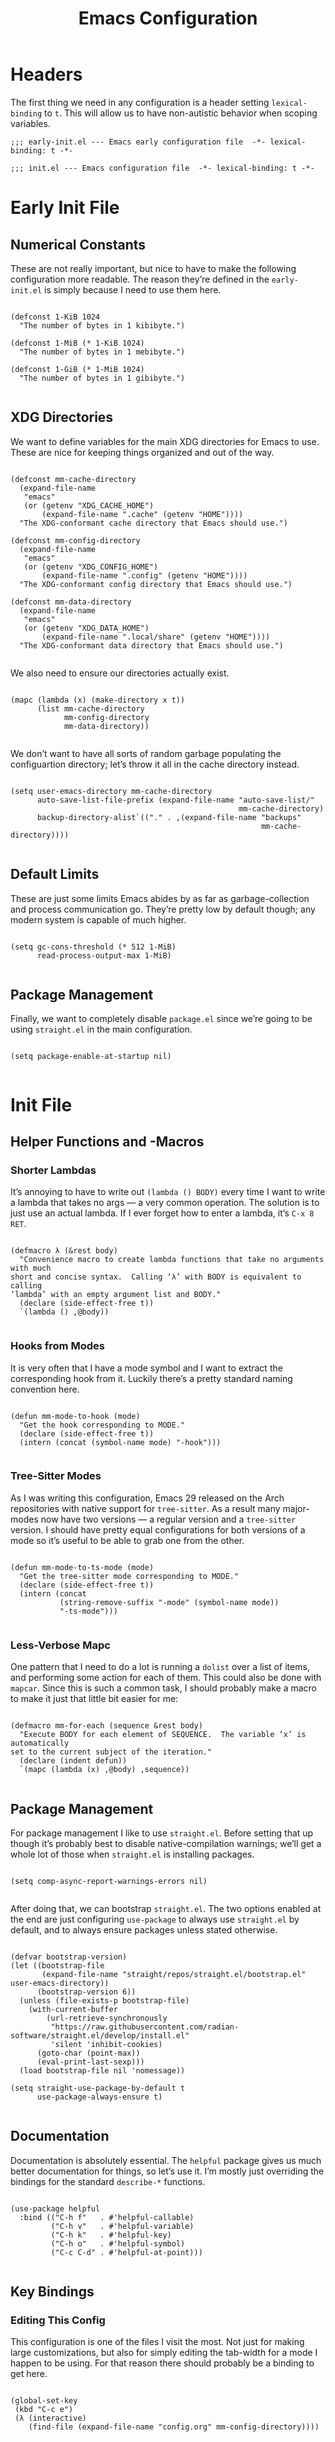 #+TITLE: Emacs Configuration
#+STARTUP: overview

* Headers

The first thing we need in any configuration is a header setting
~lexical-binding~ to ~t~.  This will allow us to have non-autistic behavior when
scoping variables.

#+BEGIN_SRC elisp :tangle early-init.el
  ;;; early-init.el --- Emacs early configuration file  -*- lexical-binding: t -*-
#+END_SRC

#+BEGIN_SRC elisp :tangle init.el
  ;;; init.el --- Emacs configuration file  -*- lexical-binding: t -*-
#+END_SRC

* Early Init File
:PROPERTIES:
:header-args: :tangle early-init.el
:END:

** Numerical Constants

These are not really important, but nice to have to make the following
configuration more readable.  The reason they’re defined in the ~early-init.el~
is simply because I need to use them here.

#+BEGIN_SRC elisp

  (defconst 1-KiB 1024
    "The number of bytes in 1 kibibyte.")

  (defconst 1-MiB (* 1-KiB 1024)
    "The number of bytes in 1 mebibyte.")

  (defconst 1-GiB (* 1-MiB 1024)
    "The number of bytes in 1 gibibyte.")

#+END_SRC

** XDG Directories

We want to define variables for the main XDG directories for Emacs to use.
These are nice for keeping things organized and out of the way.

#+BEGIN_SRC elisp

  (defconst mm-cache-directory
    (expand-file-name
     "emacs"
     (or (getenv "XDG_CACHE_HOME")
         (expand-file-name ".cache" (getenv "HOME"))))
    "The XDG-conformant cache directory that Emacs should use.")

  (defconst mm-config-directory
    (expand-file-name
     "emacs"
     (or (getenv "XDG_CONFIG_HOME")
         (expand-file-name ".config" (getenv "HOME"))))
    "The XDG-conformant config directory that Emacs should use.")

  (defconst mm-data-directory
    (expand-file-name
     "emacs"
     (or (getenv "XDG_DATA_HOME")
         (expand-file-name ".local/share" (getenv "HOME"))))
    "The XDG-conformant data directory that Emacs should use.")

#+END_SRC

We also need to ensure our directories actually exist.

#+BEGIN_SRC elisp

  (mapc (lambda (x) (make-directory x t))
        (list mm-cache-directory
              mm-config-directory
              mm-data-directory))

#+END_SRC

We don’t want to have all sorts of random garbage populating the configuartion
directory; let’s throw it all in the cache directory instead.

#+BEGIN_SRC elisp

  (setq user-emacs-directory mm-cache-directory
        auto-save-list-file-prefix (expand-file-name "auto-save-list/"
                                                     mm-cache-directory)
        backup-directory-alist`(("." . ,(expand-file-name "backups"
                                                          mm-cache-directory))))

#+END_SRC

** Default Limits

These are just some limits Emacs abides by as far as garbage-collection and
process communication go.  They’re pretty low by default though; any modern
system is capable of much higher.

#+BEGIN_SRC elisp

  (setq gc-cons-threshold (* 512 1-MiB)
        read-process-output-max 1-MiB)

#+END_SRC

** Package Management

Finally, we want to completely disable ~package.el~ since we’re going to be
using ~straight.el~ in the main configuration.

#+BEGIN_SRC elisp

  (setq package-enable-at-startup nil)

#+END_SRC

* Init File
:PROPERTIES:
:header-args: :tangle init.el
:END:

** Helper Functions and -Macros

*** Shorter Lambdas

It’s annoying to have to write out ~(lambda () BODY)~ every time I want to write
a lambda that takes no args — a very common operation.  The solution is to just
use an actual lambda.  If I ever forget how to enter a lambda, it’s =C-x 8 RET=.

#+BEGIN_SRC elisp

  (defmacro λ (&rest body)
    "Convenience macro to create lambda functions that take no arguments with much
  short and concise syntax.  Calling ‘λ’ with BODY is equivalent to calling
  ‘lambda’ with an empty argument list and BODY."
    (declare (side-effect-free t))
    `(lambda () ,@body))

#+END_SRC

*** Hooks from Modes

It is very often that I have a mode symbol and I want to extract the
corresponding hook from it.  Luckily there’s a pretty standard naming convention
here.

#+BEGIN_SRC elisp

  (defun mm-mode-to-hook (mode)
    "Get the hook corresponding to MODE."
    (declare (side-effect-free t))
    (intern (concat (symbol-name mode) "-hook")))

#+END_SRC

*** Tree-Sitter Modes

As I was writing this configuration, Emacs 29 released on the Arch repositories
with native support for ~tree-sitter~.  As a result many major-modes now have two
versions — a regular version and a ~tree-sitter~ version.  I should have pretty
equal configurations for both versions of a mode so it’s useful to be able to
grab one from the other.

#+BEGIN_SRC elisp

  (defun mm-mode-to-ts-mode (mode)
    "Get the tree-sitter mode corresponding to MODE."
    (declare (side-effect-free t))
    (intern (concat
             (string-remove-suffix "-mode" (symbol-name mode))
             "-ts-mode")))

#+END_SRC

*** Less-Verbose Mapc

One pattern that I need to do a lot is running a ~dolist~ over a list of items,
and performing some action for each of them.  This could also be done with
~mapcar~.  Since this is such a common task, I should probably make a macro to
make it just that little bit easier for me:

#+BEGIN_SRC elisp

  (defmacro mm-for-each (sequence &rest body)
    "Execute BODY for each element of SEQUENCE.  The variable ‘x’ is automatically
  set to the current subject of the iteration."
    (declare (indent defun))
    `(mapc (lambda (x) ,@body) ,sequence))

#+END_SRC

** Package Management

For package management I like to use ~straight.el~.  Before setting that up
though it’s probably best to disable native-compilation warnings; we’ll get a
whole lot of those when ~straight.el~ is installing packages.

#+BEGIN_SRC elisp

  (setq comp-async-report-warnings-errors nil)

#+END_SRC

After doing that, we can bootstrap ~straight.el~.  The two options enabled at
the end are just configuring ~use-package~ to always use ~straight.el~ by
default, and to always ensure packages unless stated otherwise.

#+BEGIN_SRC elisp

  (defvar bootstrap-version)
  (let ((bootstrap-file
         (expand-file-name "straight/repos/straight.el/bootstrap.el" user-emacs-directory))
        (bootstrap-version 6))
    (unless (file-exists-p bootstrap-file)
      (with-current-buffer
          (url-retrieve-synchronously
           "https://raw.githubusercontent.com/radian-software/straight.el/develop/install.el"
           'silent 'inhibit-cookies)
        (goto-char (point-max))
        (eval-print-last-sexp)))
    (load bootstrap-file nil 'nomessage))

  (setq straight-use-package-by-default t
        use-package-always-ensure t)

#+END_SRC

** Documentation

Documentation is absolutely essential.  The ~helpful~ package gives us much
better documentation for things, so let’s use it.  I’m mostly just overriding
the bindings for the standard ~describe-*~ functions.

#+BEGIN_SRC elisp

  (use-package helpful
    :bind (("C-h f"   . #'helpful-callable)
           ("C-h v"   . #'helpful-variable)
           ("C-h k"   . #'helpful-key)
           ("C-h o"   . #'helpful-symbol)
           ("C-c C-d" . #'helpful-at-point)))

#+END_SRC

** Key Bindings

*** Editing This Config

This configuration is one of the files I visit the most.  Not just for making
large customizations, but also for simply editing the tab-width for a mode I
happen to be using.  For that reason there should probably be a binding to get
here.

#+BEGIN_SRC elisp

  (global-set-key
   (kbd "C-c e")
   (λ (interactive)
      (find-file (expand-file-name "config.org" mm-config-directory))))

#+END_SRC

*** Evil Mode

The default Emacs keybindings are horrible and dangerous.  Feel free to use them
if you want to develop genuine problems with your hands.  For this reason,
~evil-mode~ bindings are the way to go.  Also as I was writing this, Bram
Moolenaar, the creator of Vim died.  RIP.

Here we setup bindings in the ~:bind~ section; the functions bound to that don’t
exist yet will be created shortly.  You also need to set all these variables
/before/ ~evil-mode~ is loaded — it’s just how ~evil~ works I suppose.  Finally
I like to have ~visual-line-mode~ enabled as I find it far more intuitive.

#+BEGIN_SRC elisp

  (use-package evil
    :bind (:map evil-normal-state-map
           ("€"         . #'evil-end-of-visual-line)
           ("<leader>h" . #'evil-window-left)
           ("<leader>j" . #'evil-window-down)
           ("<leader>k" . #'evil-window-up)
           ("<leader>l" . #'evil-window-right)
           ("<leader>a" . #'mm--evil-align-regexp)
           ("<leader>s" . #'mm--evil-sort-lines)
           ("<leader>;" . #'mm--evil-comment-or-uncomment-region))
    :init
    ;; We need to set these variables before loading ‘evil-mode’
    (setq evil-want-Y-yank-to-eol t
          evil-search-wrap nil
          evil-v$-excludes-newline t
          evil-respect-visual-line-mode t
          evil-split-window-below t
          evil-vsplit-window-right t
          evil-want-fine-undo t
          evil-undo-system 'undo-redo
          evil-want-keybinding nil)
    (evil-mode)
    (global-visual-line-mode)
    :config
    (evil-set-leader nil (kbd "SPC")))

#+END_SRC

*** Evil Surround

This is probably one of the more useful Vim/Emacs extensions out there.  It
let’s you easy add-, remove-, and change surrounding pairs such as quotation
marks and parenthesis from a /text object/.  I like to use unicode single- and
double quotation marks — so we also want to add support for those.

#+BEGIN_SRC elisp

  (use-package evil-surround
    :after evil
    :config
    (global-evil-surround-mode))

#+END_SRC

Supporting custom pairs is a bit tricky since we need to define an evil /text
object/ to make them work properly.  Also we add some custom Jinja pairs!

#+BEGIN_SRC elisp

  (defmacro mm--evil-define-and-bind-quoted-text-object (name key start-regex end-regex)
    (let ((inner-name (make-symbol (concat "evil-inner-" name)))
          (outer-name (make-symbol (concat "evil-a-" name))))
      `(progn
         (evil-define-text-object ,inner-name (count &optional beg end type)
           (evil-select-paren ,start-regex ,end-regex beg end type count nil))
         (evil-define-text-object ,outer-name (count &optional beg end type)
           (evil-select-paren ,start-regex ,end-regex beg end type count t))
         (define-key evil-inner-text-objects-map ,key #',inner-name)
         (define-key evil-outer-text-objects-map ,key #',outer-name))))

  (mm--evil-define-and-bind-quoted-text-object "single-quote-open"  "‘" "‘" "’")
  (mm--evil-define-and-bind-quoted-text-object "single-quote-close" "’" "‘" "’")
  (mm--evil-define-and-bind-quoted-text-object "double-quote-open"  "“" "“" "”")
  (mm--evil-define-and-bind-quoted-text-object "double-quote-close" "”" "“" "”")

  (setq-default
   evil-surround-pairs-alist
   (append
    '((?‘ . ("‘ " . " ’"))
      (?’ . ("‘"  .  "’"))
      (?“ . ("“ " . " ”"))
      (?“ . ("“"  .  "”")))
    evil-surround-pairs-alist))

  (add-hook
   'html-mode-hook
   (λ (setq-local
       evil-surround-pairs-alist
       (append
        '((?% . ("{% " . " %}"))
          (?# . ("{# " . " #}"))
          (?{ . ("{{ " . " }}")))
        evil-surround-pairs-alist))
      (mm--evil-define-and-bind-quoted-text-object "jinja-action"  "%" "{%" "%}")
      (mm--evil-define-and-bind-quoted-text-object "jinja-comment" "#" "{#" "#}")
      (mm--evil-define-and-bind-quoted-text-object "jinja-code"    "{" "{{" "}}")))

#+END_SRC

*** Evil Collection

This is a super-simple to setup package that adds ~evil~ bindings to many other
custom packages like ~magit~ and ~mu4e~.

#+BEGIN_SRC elisp

  (use-package evil-collection
    :after evil
    :config
    (evil-collection-init))

#+END_SRC

*** Aligning Text

I absolutely love aligning text with ~align-regexp~.  It is in my opinion one of
the most underrated Emacs functions.  Unfortunately, it aligns with tabs or
-spaces based on the setting of ~indent-tabs-mode~.  Personally I am almost
always indenting with tabs, but I prefer to align with spaces.  Luckily we can
use some advice to force the usage of spaces.

#+BEGIN_SRC elisp

  (defadvice align-regexp (around align-regexp-with-spaces preactivate compile)
    "Advice to force ‘align-regexp’ to always align with spaces, regardless of the
  value of ‘indent-tabs-mode’."
    (let ((indent-tabs-mode nil))
      ad-do-it))

#+END_SRC

Now that it’s behaving properly, it should also be turned into an ~evil~
operator so it can be used with Vim motions.

#+BEGIN_SRC elisp

  (evil-define-operator mm--evil-align-regexp (beg end regexp repeat)
    "Wrapper around ‘align-regexp’ to allow for use as an ‘evil-mode’ operator."
    (interactive (let ((range (evil-operator-range)))
                   (list (car range)
                         (cadr range)
                         (concat "\\(\\s-*\\)"
                                 (read-string "Align regexp: "))
                         (y-or-n-p "Repeat? "))))
    (align-regexp beg end regexp 1 1 repeat))

#+END_SRC

*** Sorting Text

Another very common operation is sorting text.  So why not make an operator for
that too?

#+BEGIN_SRC elisp

  (evil-define-operator mm--evil-sort-lines (beg end)
    "Wrapper around ‘sort-lines’ to allow for use as an ‘evil-mode’ operator."
    (sort-lines nil beg end))

#+END_SRC

*** Commenting Code

Commenting code is a super common task — so make it an operator!

#+BEGIN_SRC elisp

  (evil-define-operator mm--evil-comment-or-uncomment-region (beg end)
    "Wrapper around ‘comment-or-uncomment-region’ to allow for use as
  an ‘evil-mode’ operator."
    (comment-or-uncomment-region beg end))

#+END_SRC

** User Interface

The default Emacs UI is fucking atrocious — we need to make it better.

*** Shorter Prompts

For some reason emacs has both the ~y-or-n-p~ and ~yes-or-no-p~ functions.  I do
not like having to spell out full words — /y/ or /n/ is good enough for me — so
let’s just redefine ~yes-or-no-p~.

#+BEGIN_SRC elisp

  (fset #'yes-or-no-p #'y-or-n-p)

#+END_SRC

*** Disable Basic UI Modes

Emacs has a lot of UI modes that are enabled by default to make life easier for
the novice user.  I am not the novice user and would rather these modes never
turned on ever again.

#+BEGIN_SRC elisp

  (menu-bar-mode -1)
  (scroll-bar-mode -1)
  (tool-bar-mode -1)
  (tooltip-mode -1)

#+END_SRC

*** Warnings

I am typically not a fan around being warned about things unless something is
actually breaking or going wrong.

In order, these options disable the following warnings:

1. Opening large files
2. Following symbolic links
3. Adding advice to functions

#+BEGIN_SRC elisp

  (setq large-file-warning-threshold nil
        vc-follow-symlinks t
        ad-redefinition-action 'accept)

#+END_SRC

*** Visible Bell

Why not?  I might disable this later.

#+BEGIN_SRC elisp

  (setq visible-bell t)

#+END_SRC

*** Scrolling

By default, scrolling is really bad.  Luckily we can improve it a lot; there’s
even a pixel-precision scrolling mode!

#+BEGIN_SRC elisp

  (setq mouse-wheel-scroll-amount '(1 ((shift) . 1))
        mouse-wheel-progressive-speed nil
        mouse-wheel-follow-mouse t
        scroll-step 1)
  (pixel-scroll-precision-mode)

#+END_SRC

*** Auto Reverting Buffers

This is just good to have all of the time; you should never be looking at a file
whose state was changed by an external process, and not see those changes *instantly*.

#+BEGIN_SRC elisp

  (setq global-auto-revert-non-file-buffers t)
  (global-auto-revert-mode)

#+END_SRC

*** Highlight Matching Parenthesis

This is generally a good thing — especially when writing lisp code — but I don’t
want this /everywhere/.

#+BEGIN_SRC elisp

  (defvar mm-highlight-matching-parenthesis-modes
    '(prog-mode conf-mode)
    "A list of modes for which the parenthesis that pairs up with the parenthesis
  at point should be highlighted.")

  (show-paren-mode -1)

  (mm-for-each (mapcar #'mm-mode-to-hook mm-highlight-matching-parenthesis-modes)
    (add-hook x #'show-paren-local-mode))

#+END_SRC

*** Line- and Column Numbers

It’s a bit tricky to remember, but ~line-number-mode~ and
~display-line-numbers-mode~ are very different.  The former displays the current
line number in the modeline while the latter displays line numbers on the left
of the buffer.  Personally I like to always display the current line number in
the modeline along with the column number — I find that it helps me wrap text
properly when I am not using ~auto-fill-mode~ — but I would prefer to only
display line numbers in certain modes.

#+BEGIN_SRC elisp

  (line-number-mode)
  (column-number-mode)

  ;; Enable and disable line numbers for some modes
  (defvar mm-enable-line-numbers-modes
    '(text-mode prog-mode conf-mode)
    "A list of modes for which line numbers should be displayed.")

  (defvar mm-disable-line-numbers-modes
    '(org-mode)
    "A list of modes for which line numbers shouldn’t be displayed.")

  (mm-for-each (mapcar #'mm-mode-to-hook mm-enable-line-numbers-modes)
    (add-hook x #'display-line-numbers-mode))
  (mm-for-each (mapcar #'mm-mode-to-hook mm-disable-line-numbers-modes)
    (add-hook x (λ (display-line-numbers-mode -1))))

#+END_SRC

*** Emacs Theme

The default theme is a light theme.  I am not one of these weak-eyed retards
that cannot handle a light theme, but it is really, /really/ bad.  Personally I
quite enjoy the /Sanity Inc./ themes, and they’re a lot less generic than the
Doom One theme that everyone and their grandmother uses.

Personally I am not sure if I prefer ~tomorrow-night~ or ~tomorrow-eighties~, so
why not make it random?

#+BEGIN_SRC elisp

  (use-package color-theme-sanityinc-tomorrow
    :config
    (let ((n (random 2)))
      (cond ((eq n 0) (load-theme 'sanityinc-tomorrow-night t))
            ((eq n 1) (load-theme 'sanityinc-tomorrow-eighties t)))))

#+END_SRC

*** TODO Fonts

My favorite monospace font has got to be /Iosevka/.  It’s good looking, it’s far
more compact than the usual american-sized monospace fonts, and you can
customize just about every character from loads of variants.  I have my own
custom compiled variant called /Iosevka Smooth/.

On the proportional side of things, I am not really sure what font to use.
/Vollkorn/ tends to be my go-to font on the web, but I dunno how well it
translates to Emacs.  I need to play around with this.

#+BEGIN_SRC elisp

  (defvar mm-monospace-font '("Iosevka Smooth" :weight light :height 162)
    "The default monospace font to use.  This is a list containing a font name,
  font weight, and font height in that order.")

  (defvar mm-proportional-font '("Vollkorn" :weight light :height 180)
    "The default proportional font to use.  This is a list containing a font name,
  font weight, and font height in that order.")

#+END_SRC

Actually /setting/ the fonts is a bit tricky.  I don’t really fully understand
why it works like this, but something with the whole server/client model of
Emacs is really fucking with this, so we need to add a hook to set the font for
every frame.  We also can’t forget the frame that’s actually running this code.

#+BEGIN_SRC elisp

  (defun mm-set-fonts ()
    "Set the fonts specified by ‘mm-monospace-fonts’ and ‘mm-proportional-font’."
    (interactive)
    (let* ((mono-family (car mm-monospace-font))
           (mono-props  (cdr mm-monospace-font))
           (prop-family (car mm-proportional-font))
           (prop-props  (cdr mm-proportional-font))
           (mono-weight (plist-get mono-props :weight))
           (mono-height (plist-get mono-props :height))
           (prop-weight (plist-get prop-props :weight))
           (prop-height (plist-get prop-props :height)))
      (set-face-attribute 'default nil
                          :font mono-family
                          :weight mono-weight
                          :height mono-height)
      (set-face-attribute 'fixed-pitch nil
                          :font mono-family
                          :weight mono-weight
                          :height mono-height)
      (set-face-attribute 'variable-pitch nil
                          :font prop-family
                          :weight prop-weight
                          :height prop-height)))

  (defun mm--configure-fonts (_)
    "Configure font given initial non-daemon FRAME.  Intended for
  ‘after-make-frame-functions’."
    (mm-set-fonts)
    (remove-hook 'after-make-frame-functions #'mm--configure-fonts))

  (add-hook 'after-make-frame-functions #'mm--configure-fonts)
  (mm-set-fonts)

#+END_SRC

*** Line Highlighting

This is just something I personally like having.  It makes it very easy for me
to figure out where my point is at all times.

#+BEGIN_SRC elisp

  (global-hl-line-mode)

#+END_SRC

** Completions

*** Vertico & Marginalia

Vertico is a great package for enhanced completions in the minibuffer.  It’s
minimal and works great.  We also want to configure the highlighting of the
current line to match up with what is used for ~hl-line-mode~.  Vertico also
doesn’t offer a builtin function to go up a directory when typing out a path, so
that’s what the ~mm-minibuffer-backward-kill~ is for.

#+BEGIN_SRC elisp

  (defun mm-minibuffer-backward-kill (arg)
    "When minibuffer is completing a file name delete up to parent folder,
  otherwise delete a word."
    (interactive "p")
    (if minibuffer-completing-file-name
        (if (string-match-p "/." (minibuffer-contents))
            (zap-up-to-char (- arg) ?/)
          (delete-minibuffer-contents))
      (backward-kill-word arg)))

  (use-package vertico
    :bind (:map vertico-map
                ("C-j" . vertico-next)
                ("C-k" . vertico-previous)
                ("C-l" . vertico-insert)
                :map minibuffer-local-map
                ("C-h" . mm-minibuffer-backward-kill))
    :custom
    (vertico-cycle t)
    :custom-face
    (vertico-current ((t (:background
                          ,(face-attribute 'hl-line :background nil t)))))
    :init
    (vertico-mode))

#+END_SRC

Marginalia is kind of a suppliment I like to use with Vertico.  It adds, well…
/marginalia/ to the completions in the minibuffer.  This includes things like
file sizes and permissions when looking at files, function docstrings when
looking at those, etc.

#+BEGIN_SRC elisp

  (use-package marginalia
    :after vertico
    :init
    (marginalia-mode))

#+END_SRC

*** Orderless

Orderless is another pretty neat package.  It allows for better completion
candidate filtering.  I personally prefer to use the ~orderless-prefixes~
completion style where entering the string “foo bar baz” will match the options
that have components beginning with /foo/, /bar/, and /baz/ in that order.

#+BEGIN_SRC elisp

  (use-package orderless
    :custom
    (completion-styles '(orderless basic))
    (orderless-matching-styles '(orderless-prefixes))
    (completion-category-overrides '((file (styles basic partial-completion)))))

#+END_SRC

*** Company

Company is a package to give me actual completion popups; it’s super useful for
autocompleting code but has other uses too I guess.

#+BEGIN_SRC elisp

  (use-package company
    :hook ((conf-mode prog-mode) . company-mode)
    :custom
    (company-minimum-prefix-length 1)
    (company-idle-delay 0.0))

#+END_SRC

** Programming

*** Indentation

Indentation in Emacs is a royal pain in the ass.   Not only is there a
~tab-width~ variable and the ~indent-tabs-mode~ mode, but lots of modes just
have an extra ~tab-width~-esque variable for some reason?  I try to fix this all
with a custom function that reads a list of mode-specific indentation settings.

#+BEGIN_SRC elisp

  (setq-default tab-width 8
                evil-shift-width 8
                indent-tabs-mode t)

  (defvar mm-indentation-settings
    '((c-mode :width 8 :extra-vars (c-basic-offset))
      (css-mode :extra-vars (css-basic-offset))
      (emacs-lisp-mode :spaces t)
      (lisp-mode :spaces t)
      (org-mode :spaces t)
      (python-mode :width 4 :spaces nil :extra-vars (python-indent-offset))
      (rust-mode :width 4 :spaces nil)
      (sgml-mode :width 4 :spaces nil :extra-vars (sgml-basic-offset))
      (xml-mode :width 4 :spaces nil))
    "A list of per-mode indentation settings.  Each list contains a major-mode and
  the 3 optional keyword arguments of :spaces, :width, and :extra-vars.  When
  setting the settings for a given major-mode, the settings will also be applied
  for that modes tree-sitter variant.

  If :spaces is non-nil, then indentation will be performed with spaces instead of
  tabs characters.

  If :width is non-nil, then it will override the modes given tab-width.

  If :extra-vars is non-nill, then it shall be a list of additional mode-specific
  variables that need to be assigned the desired indentation-width.")

  (defun mm-set-indentation-settings ()
    "Apply the indentation settings specified by ‘mm-indentation-settings’."
    (interactive)
    (mm-for-each mm-indentation-settings
      (let* ((mode (car x))
             (args (cdr x))
             (width (or (plist-get args :width) (default-value 'tab-width)))
             (spaces (or (plist-get args :spaces) (not (default-value 'indent-tabs-mode))))
             (extra (plist-get args :extra-vars))
             (callback
              (λ (indent-tabs-mode (when spaces -1))
                 (setq-local tab-width width
                             evil-shift-width width)
                 (mm-for-each extra (setq x width)))))
        (add-hook (mm-mode-to-hook mode) callback 95)
        (add-hook (mm-mode-to-hook (mm-mode-to-ts-mode mode)) callback 95))))

  (mm-set-indentation-settings)

#+END_SRC

*** Git Integration

I like to use Magit for my ~git~ integration.  I do believe it is the best ~git~
client ever made for any editor ever.  Anyone who disagrees has simply never
used Emacs before.  The only command that really needs binding is
~magit-status~.  All other commands I will end up executing from there with the
transient commands.  I also install ~magit-todos~.  It’s a super minimal package
that simply finds all the TODOs in a repository and displays them in the
~magit-status~ buffer so that I don’t forget them.

#+BEGIN_SRC elisp

  (use-package magit
    :bind ("C-c g" . magit-status)
    :custom
    (magit-display-buffer-function
     #'magit-display-buffer-same-window-except-diff-v1))

  (use-package magit-todos
    :after magit)

#+END_SRC

*** Tree-Sitter

Emacs 29 brings native support for Tree-Sitter!  This doesn’t just mean better-
and faster syntax highlighting, but also things such as structured editing.  In
order to make use of Tree-Sitter the language parsers /do/ need to be installed,
so let’s do that.  Tree-Sitter doesn’t check to see if the language grammars are
already installed unfortunately, but it’s easy enough to do manually.

#+BEGIN_SRC elisp

  (setq treesit-language-source-alist
        '((bash     "https://github.com/tree-sitter/tree-sitter-bash")
          (c        "https://github.com/tree-sitter/tree-sitter-c")
          (cpp      "https://github.com/tree-sitter/tree-sitter-cpp")
          (css      "https://github.com/tree-sitter/tree-sitter-css")
          (elisp    "https://github.com/Wilfred/tree-sitter-elisp")
          (go       "https://github.com/tree-sitter/tree-sitter-go")
          (html     "https://github.com/tree-sitter/tree-sitter-html")
          (json     "https://github.com/tree-sitter/tree-sitter-json")
          (make     "https://github.com/alemuller/tree-sitter-make")
          (markdown "https://github.com/ikatyang/tree-sitter-markdown")
          (python   "https://github.com/tree-sitter/tree-sitter-python")
          (toml     "https://github.com/tree-sitter/tree-sitter-toml")))

  ;; Automatically install missing grammars
  (thread-last
    (mapcar #'car treesit-language-source-alist)
    (seq-remove #'treesit-language-available-p)
    (mapc #'treesit-install-language-grammar))

#+END_SRC

*** Language Server Protocol

LSP is an absolute necessity when programming.  Luckily ~lsp-mode~ has us
covered.  There is Eglot which is now built in to Emacs 29, but it was giving me
some really weird issues so I won’t be using that for now.  ~lsp-bridge~ also
looked promising but I didn’t like it too much.  Also ~yasnippet~ is dead, so
why they won’t just move on from it I have no idea.  I’ll just disable snippets.

#+BEGIN_SRC elisp

  (use-package lsp-mode
    :custom
    (lsp-enable-snippet nil)
    :init
    (setq lsp-keymap-prefix "C-c l")
    :hook ((rust-ts-mode . lsp-deferred))
    :commands (lsp lsp-deferred))

#+END_SRC

** Extra Modes

Some modes aren’t installed by default with Emacs, so let’s fetch them

#+BEGIN_SRC elisp

  (use-package markdown-mode)
  (use-package git-modes)

#+END_SRC

** Customization Settings

Emacs has a /customization variable/ that contains various configuration-related
settings that are set by different commands, as well as the customization UI.  I
would rather have these saved in a temporary file since any customizations I
make that I would like to have be persistent will be explicitly written into
this file.

#+BEGIN_SRC elisp

  (setq custom-file
        (expand-file-name
         (format "emacs-custom-%s.el" (user-uid))
         temporary-file-directory))
  (load custom-file t)

#+END_SRC

** Backup Files

It’s always good to have backups.  I would know — I’ve wiped both =~= and
=~/.config= before!  Despite the name, ~version-control~ actually just adds
version numbers to the backup names — it doesn’t start using a VCS.

#+BEGIN_SRC elisp

  (setq delete-old-versions t
        version-control t
        kept-new-versions 2
        kept-old-versions 6)

#+END_SRC
